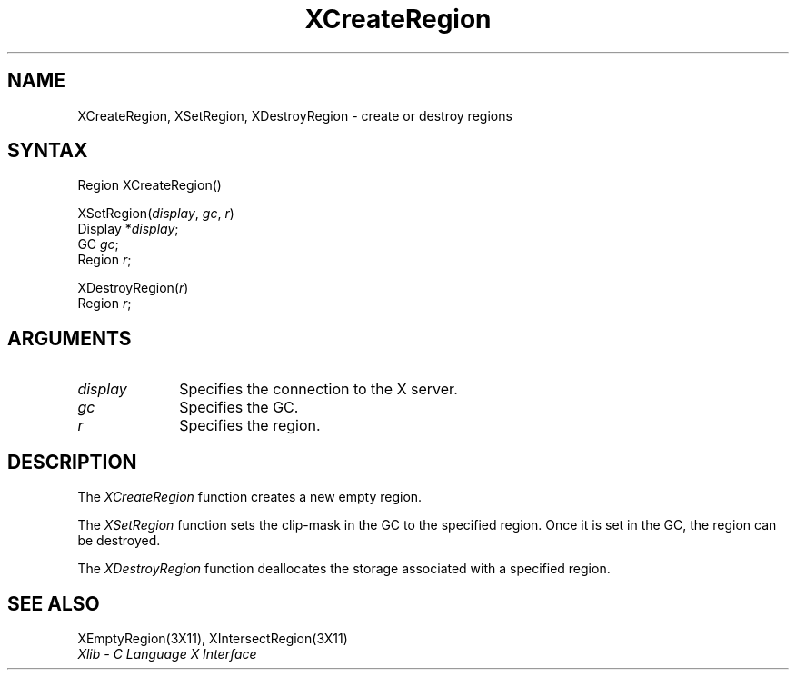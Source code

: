 .\"
.\" *****************************************************************
.\" *                                                               *
.\" *    Copyright (c) Digital Equipment Corporation, 1991, 1994    *
.\" *                                                               *
.\" *   All Rights Reserved.  Unpublished rights  reserved  under   *
.\" *   the copyright laws of the United States.                    *
.\" *                                                               *
.\" *   The software contained on this media  is  proprietary  to   *
.\" *   and  embodies  the  confidential  technology  of  Digital   *
.\" *   Equipment Corporation.  Possession, use,  duplication  or   *
.\" *   dissemination of the software and media is authorized only  *
.\" *   pursuant to a valid written license from Digital Equipment  *
.\" *   Corporation.                                                *
.\" *                                                               *
.\" *   RESTRICTED RIGHTS LEGEND   Use, duplication, or disclosure  *
.\" *   by the U.S. Government is subject to restrictions  as  set  *
.\" *   forth in Subparagraph (c)(1)(ii)  of  DFARS  252.227-7013,  *
.\" *   or  in  FAR 52.227-19, as applicable.                       *
.\" *                                                               *
.\" *****************************************************************
.\"
.\"
.\" HISTORY
.\"
.ds xT X Toolkit Intrinsics \- C Language Interface
.ds xW Athena X Widgets \- C Language X Toolkit Interface
.ds xL Xlib \- C Language X Interface
.ds xC Inter-Client Communication Conventions Manual
.na
.de Ds
.nf
.\\$1D \\$2 \\$1
.ft 1
.\".ps \\n(PS
.\".if \\n(VS>=40 .vs \\n(VSu
.\".if \\n(VS<=39 .vs \\n(VSp
..
.de De
.ce 0
.if \\n(BD .DF
.nr BD 0
.in \\n(OIu
.if \\n(TM .ls 2
.sp \\n(DDu
.fi
..
.de FD
.LP
.KS
.TA .5i 3i
.ta .5i 3i
.nf
..
.de FN
.fi
.KE
.LP
..
.de IN		\" send an index entry to the stderr
..
.de C{
.KS
.nf
.D
.\"
.\"	choose appropriate monospace font
.\"	the imagen conditional, 480,
.\"	may be changed to L if LB is too
.\"	heavy for your eyes...
.\"
.ie "\\*(.T"480" .ft L
.el .ie "\\*(.T"300" .ft L
.el .ie "\\*(.T"202" .ft PO
.el .ie "\\*(.T"aps" .ft CW
.el .ft R
.ps \\n(PS
.ie \\n(VS>40 .vs \\n(VSu
.el .vs \\n(VSp
..
.de C}
.DE
.R
..
.de Pn
.ie t \\$1\fB\^\\$2\^\fR\\$3
.el \\$1\fI\^\\$2\^\fP\\$3
..
.de ZN
.ie t \fB\^\\$1\^\fR\\$2
.el \fI\^\\$1\^\fP\\$2
..
.de NT
.ne 7
.ds NO Note
.if \\n(.$>$1 .if !'\\$2'C' .ds NO \\$2
.if \\n(.$ .if !'\\$1'C' .ds NO \\$1
.ie n .sp
.el .sp 10p
.TB
.ce
\\*(NO
.ie n .sp
.el .sp 5p
.if '\\$1'C' .ce 99
.if '\\$2'C' .ce 99
.in +5n
.ll -5n
.R
..
.		\" Note End -- doug kraft 3/85
.de NE
.ce 0
.in -5n
.ll +5n
.ie n .sp
.el .sp 10p
..
.ny0
.TH XCreateRegion 3X11 "Release 5" "X Version 11" "XLIB FUNCTIONS"
.SH NAME
XCreateRegion, XSetRegion, XDestroyRegion \- create or destroy regions
.SH SYNTAX
.\" $Header: /usr/sde/x11/rcs/x11/src/./man/Xlib/XCreReg.man,v 1.2 91/12/15 12:42:16 devrcs Exp $
Region XCreateRegion\^()
.LP
.\" $Header: /usr/sde/x11/rcs/x11/src/./man/Xlib/XCreReg.man,v 1.2 91/12/15 12:42:16 devrcs Exp $
XSetRegion\^(\^\fIdisplay\fP, \fIgc\fP\^, \fIr\fP\^)
.br
      Display *\fIdisplay\fP\^;
.br
      GC \fIgc\fP\^;
.br
      Region \fIr\fP\^;
.LP
.\" $Header: /usr/sde/x11/rcs/x11/src/./man/Xlib/XCreReg.man,v 1.2 91/12/15 12:42:16 devrcs Exp $
XDestroyRegion\^(\^\fIr\fP\^)
.br
      Region \fIr\fP\^;
.SH ARGUMENTS
.\" $Header: /usr/sde/x11/rcs/x11/src/./man/Xlib/XCreReg.man,v 1.2 91/12/15 12:42:16 devrcs Exp $
.IP \fIdisplay\fP 1i
Specifies the connection to the X server.
.\" $Header: /usr/sde/x11/rcs/x11/src/./man/Xlib/XCreReg.man,v 1.2 91/12/15 12:42:16 devrcs Exp $
.IP \fIgc\fP 1i
Specifies the GC.
.\" $Header: /usr/sde/x11/rcs/x11/src/./man/Xlib/XCreReg.man,v 1.2 91/12/15 12:42:16 devrcs Exp $
.IP \fIr\fP 1i
Specifies the region.
.SH DESCRIPTION
.\" $Header: /usr/sde/x11/rcs/x11/src/./man/Xlib/XCreReg.man,v 1.2 91/12/15 12:42:16 devrcs Exp $
The
.ZN XCreateRegion
function creates a new empty region.
.LP
.\" $Header: /usr/sde/x11/rcs/x11/src/./man/Xlib/XCreReg.man,v 1.2 91/12/15 12:42:16 devrcs Exp $
The
.ZN XSetRegion
function sets the clip-mask in the GC to the specified region.
Once it is set in the GC,
the region can be destroyed.
.LP
.\" $Header: /usr/sde/x11/rcs/x11/src/./man/Xlib/XCreReg.man,v 1.2 91/12/15 12:42:16 devrcs Exp $
The
.ZN XDestroyRegion
function deallocates the storage associated with a specified region.
.SH "SEE ALSO"
XEmptyRegion(3X11),
XIntersectRegion(3X11)
.br
\fI\*(xL\fP
